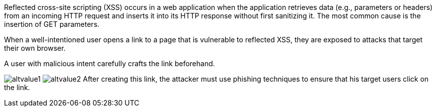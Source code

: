 Reflected cross-site scripting (XSS) occurs in a web application when the application retrieves data (e.g., parameters or headers) from an incoming HTTP request and inserts it into its HTTP response without first sanitizing it. The most common cause is the insertion of GET parameters.

:cdn: images
:imagesdir: common


When a well-intentioned user opens a link to a page that is vulnerable to reflected XSS, they are exposed to attacks that target their own browser.

A user with malicious intent carefully crafts the link beforehand.
// Here is an example:

image:{cdn}/url.png[alt=altvalue1,data-cdn=cdn]
image:images/url.png[alt=altvalue2,data-cdn=cdn]
After creating this link, the attacker must use phishing techniques to ensure that his target users click on the link.
